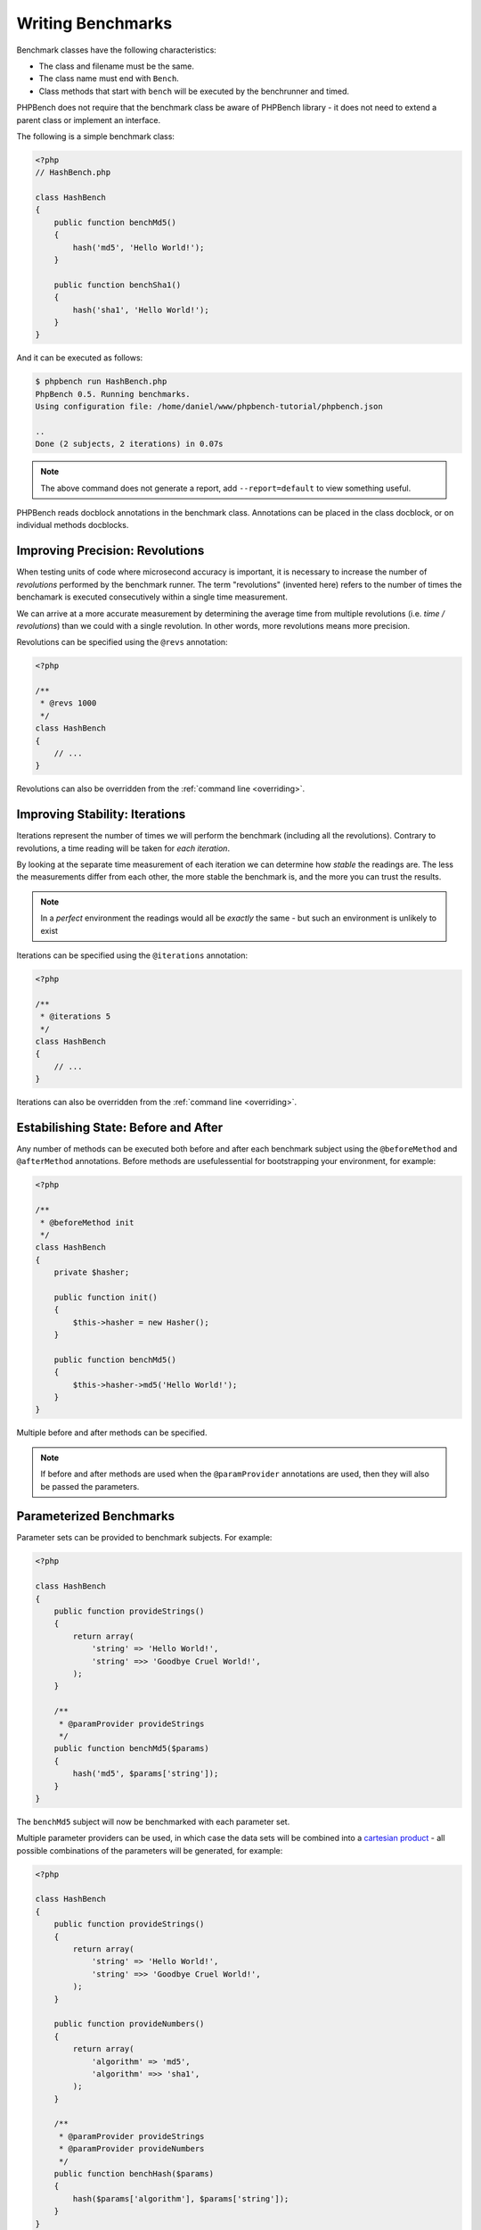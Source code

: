 Writing Benchmarks
==================

Benchmark classes have the following characteristics:

- The class and filename must be the same.
- The class name must end with ``Bench``.
- Class methods that start with ``bench`` will be executed by the benchrunner
  and timed.

PHPBench does not require that the benchmark class be aware of PHPBench
library - it does not need to extend a parent class or implement an interface.

The following is a simple benchmark class:

.. code-block:: php

    <?php
    // HashBench.php

    class HashBench
    {
        public function benchMd5()
        {
            hash('md5', 'Hello World!');
        }

        public function benchSha1()
        {
            hash('sha1', 'Hello World!');
        }
    }

And it can be executed as follows:

.. code-block:: bash

    $ phpbench run HashBench.php
    PhpBench 0.5. Running benchmarks.
    Using configuration file: /home/daniel/www/phpbench-tutorial/phpbench.json

    ..
    Done (2 subjects, 2 iterations) in 0.07s

.. note::

    The above command does not generate a report, add ``--report=default`` to
    view something useful.

PHPBench reads docblock annotations in the benchmark class. Annotations can be
placed in the class docblock, or on individual methods docblocks.

.. _revolutions:

Improving Precision: Revolutions
--------------------------------

When testing units of code where microsecond accuracy is important, it is
necessary to increase the number of *revolutions* performed by the
benchmark runner. The term "revolutions" (invented here) refers to the number
of times the benchamark is executed consecutively within a single time
measurement.

We can arrive at a more accurate measurement by determining the average time
from multiple revolutions (i.e. *time / revolutions*) than we could with a
single revolution. In other words, more revolutions means more precision.

Revolutions can be specified using the ``@revs`` annotation:

.. code-block:: php

    <?php

    /**
     * @revs 1000
     */
    class HashBench
    {
        // ...
    }

Revolutions can also be overridden from the :ref:`command line <overriding>`.

.. _iterations:

Improving Stability: Iterations
-------------------------------

Iterations represent the number of times we will perform the benchmark
(including all the revolutions). Contrary to revolutions, a time reading will
be taken for *each iteration*.

By looking at the separate time measurement of each iteration we can determine
how *stable* the readings are. The less the measurements differ from each
other, the more stable the benchmark is, and the more you can trust the results.

.. note::

    In a *perfect* environment the readings would all be *exactly* the same -
    but such an environment is unlikely to exist 

Iterations can be specified using the ``@iterations`` annotation:

.. code-block:: php

    <?php

    /**
     * @iterations 5
     */
    class HashBench
    {
        // ...
    }

Iterations can also be overridden from the :ref:`command line <overriding>`.

Estabilishing State: Before and After
-------------------------------------

Any number of methods can be executed both before and after each benchmark
subject using the ``@beforeMethod`` and
``@afterMethod`` annotations. Before methods are usefulessential for bootstrapping
your environment, for example:

.. code-block:: php

    <?php

    /**
     * @beforeMethod init
     */
    class HashBench
    {
        private $hasher;

        public function init()
        {
            $this->hasher = new Hasher();
        }

        public function benchMd5()
        {
            $this->hasher->md5('Hello World!');
        }
    }

Multiple before and after methods can be specified.

.. note::

    If before and after methods are used when the ``@paramProvider``
    annotations are used, then they will also be passed the parameters.

.. _parameters:

Parameterized Benchmarks
------------------------

Parameter sets can be provided to benchmark subjects. For example:

.. code-block:: php

    <?php

    class HashBench
    {
        public function provideStrings()
        {
            return array(
                'string' => 'Hello World!',
                'string' =>> 'Goodbye Cruel World!',
            );
        }

        /**
         * @paramProvider provideStrings
         */
        public function benchMd5($params)
        {
            hash('md5', $params['string']);
        }
    }

The ``benchMd5`` subject will now be benchmarked with each parameter set.

Multiple parameter providers can be used, in which case the data sets will be
combined into a `cartesian product`_ - all possible combinations of the
parameters will be generated, for example:

.. code-block:: php

    <?php

    class HashBench
    {
        public function provideStrings()
        {
            return array(
                'string' => 'Hello World!',
                'string' =>> 'Goodbye Cruel World!',
            );
        }

        public function provideNumbers()
        {
            return array(
                'algorithm' => 'md5',
                'algorithm' =>> 'sha1',
            );
        }

        /**
         * @paramProvider provideStrings
         * @paramProvider provideNumbers
         */
        public function benchHash($params)
        {
            hash($params['algorithm'], $params['string']);
        }
    }

Will result in the following parameter benchmark scenarios:

.. code-block:: php

    <?php

    // #0
    array('string' => 'Hello World!', 'algorithm' => 'md5');

    // #1
    array('string' => 'Goodbye Cruel World!', 'algorithm' => 'md5');

    // #2
    array('string' => 'Hello World!', 'algorithm' => 'sha1');

    // #3
    array('string' => 'Goodbye Cruel World!', 'algorithm' => 'sha1');

.. _groups:

Groups
------

You can assign benchmark subjects to groups using the ``@group`` annotation.

.. code-block:: php

    <?php

    /**
     * @group hash
     */
    class HashBench
    {
        // ...
    }

The group can then be targetted using the command line interface.

Skipping Subjects
-----------------

Sometimes it may be desirable to skip a subject. This may happen if you are
overriding a method which does not apply to the subject you are benchmarking.

To skip a subject add the ``@skip`` annotation:

.. code-block:: php

    <?php

    class HashBench extends FooBench
    {
        // ... 

        /**
         * @skip
         */
        public function benchSomething()
        {
        }

        // ... 
    }

.. _cartesian product: https://en.wikipedia.org/wiki/Cartesian_product

